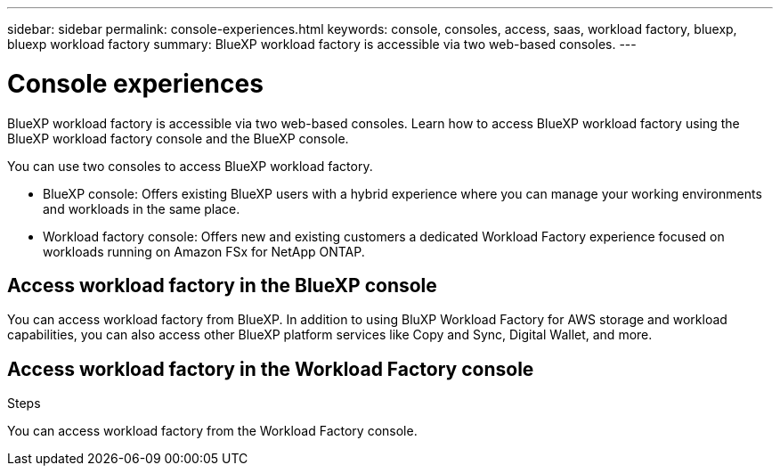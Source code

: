 ---
sidebar: sidebar
permalink: console-experiences.html
keywords: console, consoles, access, saas, workload factory, bluexp, bluexp workload factory
summary: BlueXP workload factory is accessible via two web-based consoles. 
---

= Console experiences
:icons: font
:imagesdir: ./media/

[.lead]
BlueXP workload factory is accessible via two web-based consoles. Learn how to access BlueXP workload factory using the BlueXP workload factory console and the BlueXP console. 

You can use two consoles to access BlueXP workload factory. 

* BlueXP console: Offers existing BlueXP users with a hybrid experience where you can manage your working environments and workloads in the same place. 
* Workload factory console: Offers new and existing customers a dedicated Workload Factory experience focused on workloads running on Amazon FSx for NetApp ONTAP. 

== Access workload factory in the BlueXP console

You can access workload factory from BlueXP. In addition to using BluXP Workload Factory for AWS storage and workload capabilities, you can also access other BlueXP platform services like Copy and Sync, Digital Wallet, and more. 

.Steps

== Access workload factory in the Workload Factory console

You can access workload factory from the Workload Factory console. 

.Steps
